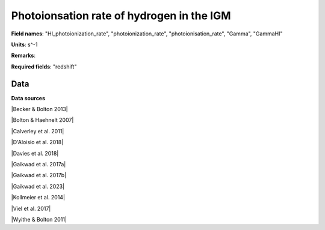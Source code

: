 .. _HI_photoionization_rate:

Photoionsation rate of hydrogen in the IGM
==========================================

**Field names**: 
"HI_photoionization_rate", "photoionization_rate", "photoionisation_rate", "Gamma", "GammaHI"

**Units**: 
s^-1

**Remarks**: 


**Required fields**: 
"redshift"


    
Data
^^^^

.. note:
    Hover on data points to visualize their coordinates and the source. Click on a legend entry to hide it, double
    click on a legend entry to hide everything else. 

.. raw:: html
    :file: ../plots/HI_photoionization_rate.html

**Data sources**

|Becker & Bolton 2013|

.. |Becker & Bolton 2013| raw:: html

   <a href="https://academic.oup.com/mnras/article/436/2/1023/1118137" target="_blank">Becker & Bolton 2013</a>

|Bolton & Haehnelt 2007|

.. |Bolton & Haehnelt 2007| raw:: html

   <a href="https://academic.oup.com/mnras/article/382/1/325/984411" target="_blank">Bolton & Haehnelt 2007</a>

|Calverley et al. 2011|

.. |Calverley et al. 2011| raw:: html

   <a href="https://academic.oup.com/mnras/article/412/4/2543/1020987" target="_blank">Calverley et al. 2011</a>

|D'Aloisio et al. 2018|

.. |D'Aloisio et al. 2018| raw:: html

   <a href="https://ui.adsabs.harvard.edu/abs/2018MNRAS.473..560D/abstract" target="_blank">D'Aloisio et al. 2018</a>

|Davies et al. 2018|

.. |Davies et al. 2018| raw:: html

   <a href="https://ui.adsabs.harvard.edu/abs/2018ApJ...855..106D/abstract" target="_blank">Davies et al. 2018</a>

|Gaikwad et al. 2017a|

.. |Gaikwad et al. 2017a| raw:: html

   <a href="https://ui.adsabs.harvard.edu/abs/2017MNRAS.466..838G/abstract" target="_blank">Gaikwad et al. 2017a</a>

|Gaikwad et al. 2017b|

.. |Gaikwad et al. 2017b| raw:: html

   <a href="https://ui.adsabs.harvard.edu/abs/2017MNRAS.467.3172G/abstract" target="_blank">Gaikwad et al. 2017b</a>

|Gaikwad et al. 2023|

.. |Gaikwad et al. 2023| raw:: html

   <a href="https://ui.adsabs.harvard.edu/abs/2023arXiv230402038G/abstract" target="_blank">Gaikwad et al. 2023</a>

|Kollmeier et al. 2014|

.. |Kollmeier et al. 2014| raw:: html

   <a href="https://ui.adsabs.harvard.edu/abs/2014ApJ...789L..32K/abstract" target="_blank">Kollmeier et al. 2014</a>

|Viel et al. 2017|

.. |Viel et al. 2017| raw:: html

   <a href="https://ui.adsabs.harvard.edu/abs/2017MNRAS.467L..86V/abstract" target="_blank">Viel et al. 2017</a>

|Wyithe & Bolton 2011|

.. |Wyithe & Bolton 2011| raw:: html

   <a href="https://academic.oup.com/mnras/article/412/3/1926/1056129" target="_blank">Wyithe & Bolton 2011</a>

